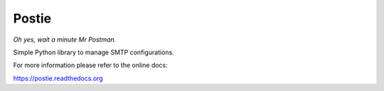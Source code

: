 Postie
======

*Oh yes, wait a minute Mr Postman.*

.. image:: https://pypip.in/download/postie/badge.svg
    :target: https://pypi.python.org/pypi/postie/
.. image:: https://pypip.in/version/postie/badge.svg
    :target: https://pypi.python.org/pypi/postie/
.. image:: https://travis-ci.org/tomleese/postie.svg?branch=master
    :target: https://travis-ci.org/tomleese/postie

Simple Python library to manage SMTP configurations.

For more information please refer to the online docs:

https://postie.readthedocs.org
